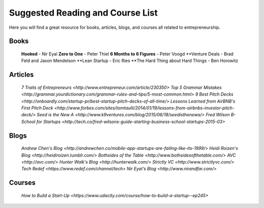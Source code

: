 .. _suggested_reading_and_course_list:

*********************************
Suggested Reading and Course List
*********************************

Here you will find a great resource for books, articles, blogs, and courses all related to entrepreneurship.

.. _suggested_books:

========================
Books
========================

	**Hooked** - Nir Eyal
	**Zero to One** - Peter Thiel
	**6 Months to 6 Figures** - Peter Voogd
	**Venture Deals - Brad Feld and Jason Mendelson
	**Lean Startup - Eric Ries
	**The Hard Thing about Hard Things - Ben Horowitz

.. _suggested_articles:

=============
Articles
=============

	`7 Traits of Entrepreneurs <http://www.entrepreneur.com/article/230350>`
	`Top 5 Grammar Mistakes <http://grammar.yourdictionary.com/grammar-rules-and-tips/5-most-common.html>`
	`9 Best Pitch Decks <http://onboardly.com/startup-pr/best-startup-pitch-decks-of-all-time/>`
	`Lessons Learned from AirBNB's First Pitch Deck <http://www.forbes.com/sites/tomtaulli/2014/01/19/lessons-from-airbnbs-investor-pitch-deck/>`
	`Seed is the New A <http://www.k9ventures.com/blog/2015/06/18/seedisthenewa/>`
	`Fred Wilson B-School for Startups <http://tech.co/fred-wilsons-guide-starting-business-school-startups-2015-03>`


.. _suggested_blogs:

========
Blogs
========
	`Andrew Chen's Blog <http://andrewchen.co/mobile-app-startups-are-failing-like-its-1999/>`
	`Heidi Roizen's Blog <http://heidiroizen.tumblr.com/>`
	`Bothsides of the Table <http://www.bothsidesofthetable.com/>`
	`AVC <http://avc.com/>`
	`Hunter Walk's Blog <http://hunterwalk.com/>`
	`Strictly VC <http://www.strictlyvc.com/>`
	`Tech Redef <https://www.redef.com/channel/tech>`
	`Nir Eyal's Blog <http://www.nirandfar.com/>`
.. _suggested_courses:

==========
Courses
==========

	`How to Build a Start-Up <https://www.udacity.com/course/how-to-build-a-startup--ep245>`